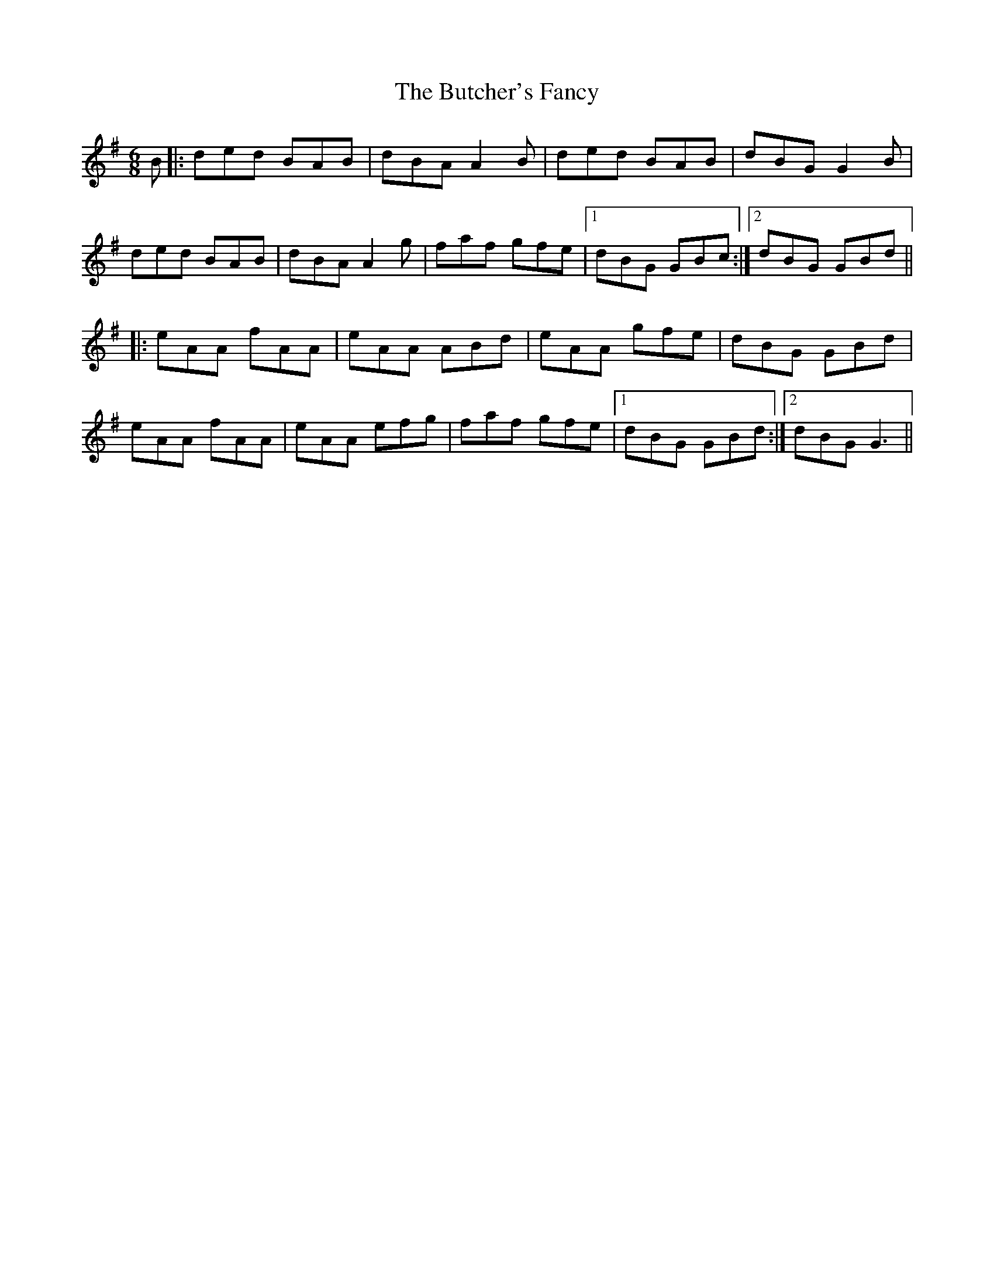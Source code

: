 X: 5600
T: Butcher's Fancy, The
R: jig
M: 6/8
K: Gmajor
B|:ded BAB|dBA A2B|ded BAB|dBG G2B|
ded BAB|dBA A2g|faf gfe|1 dBG GBc:|2 dBG GBd||
|:eAA fAA|eAA ABd|eAA gfe|dBG GBd|
eAA fAA|eAA efg|faf gfe|1 dBG GBd:|2 dBG G3||


